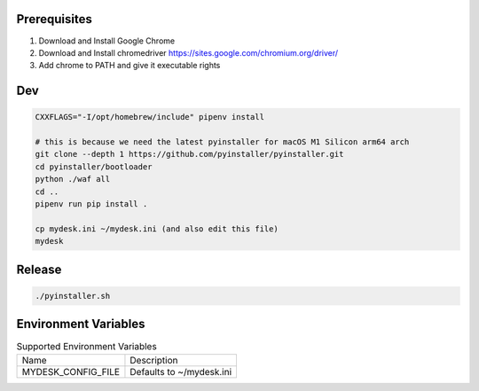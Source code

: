 .. image:: preview.jpg
  :width: 400
  :alt: Preview
  

Prerequisites
=============

#. Download and Install Google Chrome
#. Download and Install chromedriver https://sites.google.com/chromium.org/driver/
#. Add chrome to PATH and give it executable rights

.. codeblock:: shell

    cp chromedriver /usr/local/bin
    sudo xattr -d com.apple.quarantine /usr/local/bin/chromedriver

Dev
===

.. code-block:: shell

    CXXFLAGS="-I/opt/homebrew/include" pipenv install

    # this is because we need the latest pyinstaller for macOS M1 Silicon arm64 arch
    git clone --depth 1 https://github.com/pyinstaller/pyinstaller.git
    cd pyinstaller/bootloader
    python ./waf all
    cd ..
    pipenv run pip install .

    cp mydesk.ini ~/mydesk.ini (and also edit this file)
    mydesk

Release
=======

.. code-block:: shell

    ./pyinstaller.sh

Environment Variables
=====================

.. list-table:: Supported Environment Variables

    * - Name
      - Description
    * - MYDESK_CONFIG_FILE
      - Defaults to ~/mydesk.ini
